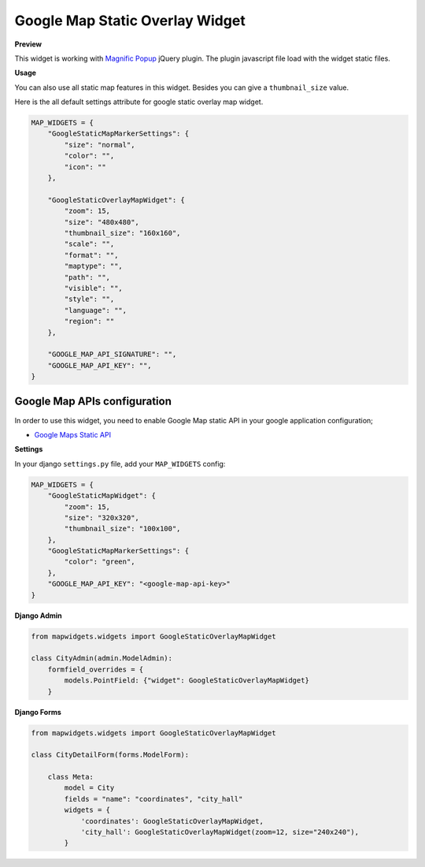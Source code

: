 Google Map Static Overlay Widget
================================

**Preview**

.. image:: ../_static/images/google-point-static-overlay-map-widget.png

This widget is working with `Magnific Popup <http://dimsemenov.com/plugins/magnific-popup/>`_  jQuery plugin. The plugin javascript file load with the widget static files.

**Usage**

You can also use all static map features in this widget. Besides you can give a ``thumbnail_size`` value.

Here is the all default settings attribute for google static overlay map widget.

.. code-block:: python

    MAP_WIDGETS = {
        "GoogleStaticMapMarkerSettings": {
            "size": "normal",
            "color": "",
            "icon": ""
        },

        "GoogleStaticOverlayMapWidget": {
            "zoom": 15,
            "size": "480x480",
            "thumbnail_size": "160x160",
            "scale": "",
            "format": "",
            "maptype": "",
            "path": "",
            "visible": "",
            "style": "",
            "language": "",
            "region": ""
        },

        "GOOGLE_MAP_API_SIGNATURE": "",
        "GOOGLE_MAP_API_KEY": "",
    }

Google Map APIs configuration
^^^^^^^^^^^^^^^^^^^^^^^^^^^^^
In order to use this widget, you need to enable Google Map static API in your google application configuration;

- `Google Maps Static API <https://console.cloud.google.com/apis/library/static-maps-backend.googleapis.com>`_


**Settings**

In your django ``settings.py`` file, add your ``MAP_WIDGETS`` config:

.. code-block:: python

    MAP_WIDGETS = {
        "GoogleStaticMapWidget": {
            "zoom": 15,
            "size": "320x320",
            "thumbnail_size": "100x100",
        },
        "GoogleStaticMapMarkerSettings": {
            "color": "green",
        },
        "GOOGLE_MAP_API_KEY": "<google-map-api-key>"
    }


**Django Admin**

.. code-block:: python

    from mapwidgets.widgets import GoogleStaticOverlayMapWidget

    class CityAdmin(admin.ModelAdmin):
        formfield_overrides = {
            models.PointField: {"widget": GoogleStaticOverlayMapWidget}
        }


**Django Forms**


.. code-block:: python

    from mapwidgets.widgets import GoogleStaticOverlayMapWidget

    class CityDetailForm(forms.ModelForm):

        class Meta:
            model = City
            fields = "name": "coordinates", "city_hall"
            widgets = {
                'coordinates': GoogleStaticOverlayMapWidget,
                'city_hall': GoogleStaticOverlayMapWidget(zoom=12, size="240x240"),
            }

